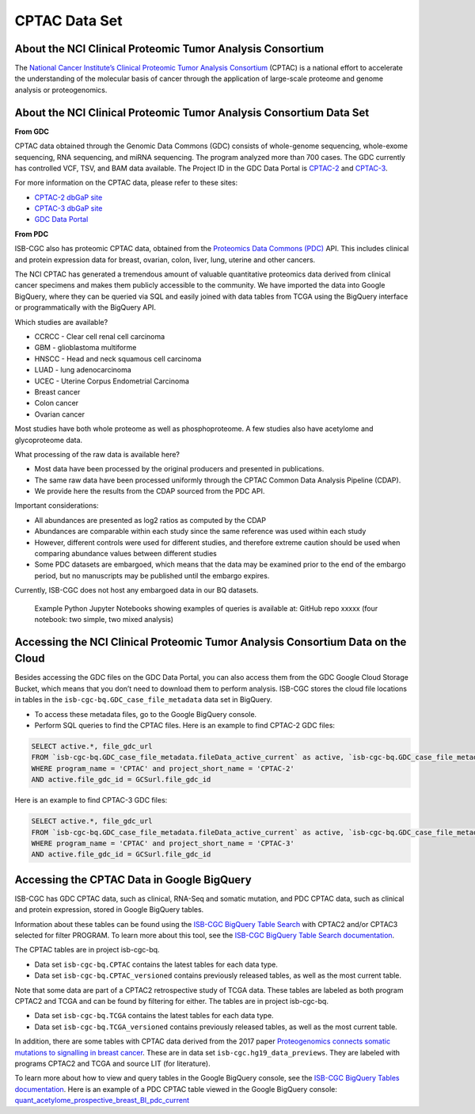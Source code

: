 *****************
CPTAC Data Set
*****************

About the NCI Clinical Proteomic Tumor Analysis Consortium
------------------------------------------------------------
The `National Cancer Institute’s Clinical Proteomic Tumor Analysis Consortium <https://proteomics.cancer.gov/programs/cptac>`_ (CPTAC) is a national effort to accelerate the understanding of the molecular basis of cancer through the application of large-scale proteome and genome analysis or proteogenomics.

About the NCI Clinical Proteomic Tumor Analysis Consortium Data Set
---------------------------------------------------------------------

**From GDC**

CPTAC data obtained through the Genomic Data Commons (GDC) consists of whole-genome sequencing, whole-exome sequencing, RNA sequencing, and miRNA sequencing.  The program analyzed more than 700 cases. The GDC currently has controlled VCF, TSV, and BAM data available. The Project ID in the GDC Data Portal is `CPTAC-2 <https://portal.gdc.cancer.gov/projects/CPTAC-2>`_ and `CPTAC-3 <https://portal.gdc.cancer.gov/projects/CPTAC-3>`_.

For more information on the CPTAC data, please refer to these sites:

- `CPTAC-2 dbGaP site <https://www.ncbi.nlm.nih.gov/projects/gap/cgi-bin/study.cgi?study_id=phs000892>`_
- `CPTAC-3 dbGaP site <https://www.ncbi.nlm.nih.gov/projects/gap/cgi-bin/study.cgi?study_id=phs001287.v5.p4>`_
- `GDC Data Portal <https://portal.gdc.cancer.gov/repository?facetTab=cases&filters=%7B%22op%22%3A%22and%22%2C%22content%22%3A%5B%7B%22op%22%3A%22in%22%2C%22content%22%3A%7B%22field%22%3A%22cases.project.program.name%22%2C%22value%22%3A%5B%22CPTAC%22%5D%7D%7D%5D%7D&searchTableTab=files>`_

**From PDC**

ISB-CGC also has proteomic CPTAC data, obtained from the `Proteomics Data Commons (PDC) <https://pdc.cancer.gov/pdc/>`_ API. This includes clinical and protein expression data for breast, ovarian, colon, liver, lung, uterine and other cancers. 

The NCI CPTAC has generated a tremendous amount of valuable quantitative proteomics data derived from clinical cancer specimens and makes them publicly accessible to the community. We have imported the data into Google BigQuery, where they can be queried via SQL and easily joined with data tables from TCGA using the BigQuery interface or programmatically with the BigQuery API.

Which studies are available?

- CCRCC - Clear cell renal cell carcinoma
- GBM - glioblastoma multiforme
- HNSCC - Head and neck squamous cell carcinoma
- LUAD - lung adenocarcinoma
- UCEC - Uterine Corpus Endometrial Carcinoma
- Breast cancer
- Colon cancer
- Ovarian cancer

Most studies have both whole proteome as well as phosphoproteome. A few studies also have acetylome and glycoproteome data.

What processing of the raw data is available here?

- Most data have been processed by the original producers and presented in publications.
- The same raw data have been processed uniformly through the CPTAC Common Data Analysis Pipeline (CDAP).
- We provide here the results from the CDAP sourced from the PDC API.

Important considerations:

- All abundances are presented as log2 ratios as computed by the CDAP
- Abundances are comparable within each study since the same reference was used within each study
- However, different controls were used for different studies, and therefore extreme caution should be used when comparing abundance values between different studies
- Some PDC datasets are embargoed, which means that the data may be examined prior to the end of the embargo period, but no manuscripts may be published until the embargo expires. 

Currently, ISB-CGC does not host any embargoed data in our BQ datasets.



 Example Python Jupyter Notebooks showing examples of queries is available at: GitHub repo xxxxx (four notebook: two simple, two mixed analysis)


Accessing the NCI Clinical Proteomic Tumor Analysis Consortium Data on the Cloud
----------------------------------------------------------------------------------

Besides accessing the GDC files on the GDC Data Portal, you can also access them from the GDC Google Cloud Storage Bucket, which means that you don’t need to download them to perform analysis. ISB-CGC stores the cloud file locations in tables in the ``isb-cgc-bq.GDC_case_file_metadata`` data set in BigQuery.

- To access these metadata files, go to the Google BigQuery console.
- Perform SQL queries to find the CPTAC files. Here is an example to find CPTAC-2 GDC files:

.. code-block:: sql

  SELECT active.*, file_gdc_url
  FROM `isb-cgc-bq.GDC_case_file_metadata.fileData_active_current` as active, `isb-cgc-bq.GDC_case_file_metadata.GDCfileID_to_GCSurl_current` as GCSurl
  WHERE program_name = 'CPTAC' and project_short_name = 'CPTAC-2'
  AND active.file_gdc_id = GCSurl.file_gdc_id
  
Here is an example to find CPTAC-3 GDC files:  

.. code-block:: sql

  SELECT active.*, file_gdc_url
  FROM `isb-cgc-bq.GDC_case_file_metadata.fileData_active_current` as active, `isb-cgc-bq.GDC_case_file_metadata.GDCfileID_to_GCSurl_current` as GCSurl
  WHERE program_name = 'CPTAC' and project_short_name = 'CPTAC-3'
  AND active.file_gdc_id = GCSurl.file_gdc_id
  

Accessing the CPTAC Data in Google BigQuery
------------------------------------------------

ISB-CGC has GDC CPTAC data, such as clinical, RNA-Seq and somatic mutation, and PDC CPTAC data, such as clinical and protein expression, stored in Google BigQuery tables. 

Information about these tables can be found using the `ISB-CGC BigQuery Table Search <https://isb-cgc.appspot.com/bq_meta_search/>`_ with CPTAC2 and/or CPTAC3 selected for filter PROGRAM. 
To learn more about this tool, see the `ISB-CGC BigQuery Table Search documentation <../BigQueryTableSearchUI.html>`_.

The CPTAC tables are in project isb-cgc-bq. 

- Data set ``isb-cgc-bq.CPTAC`` contains the latest tables for each data type.
- Data set ``isb-cgc-bq.CPTAC_versioned`` contains previously released tables, as well as the most current table.

Note that some data are part of a CPTAC2 retrospective study of TCGA data. These tables are labeled as both program CPTAC2 and TCGA and can be found by filtering for either. The tables are in project isb-cgc-bq.

- Data set ``isb-cgc-bq.TCGA`` contains the latest tables for each data type.
- Data set ``isb-cgc-bq.TCGA_versioned`` contains previously released tables, as well as the most current table.

In addition, there are some tables with CPTAC data derived from the 2017 paper `Proteogenomics connects somatic mutations to signalling in breast cancer <https://www.ncbi.nlm.nih.gov/pmc/articles/PMC5102256/>`_. These are in data set ``isb-cgc.hg19_data_previews``. They are labeled with programs CPTAC2 and TCGA and source LIT (for literature).

To learn more about how to view and query tables in the Google BigQuery console, see the `ISB-CGC BigQuery Tables documentation <../BigQuery.html>`_.
Here is an example of a PDC CPTAC table viewed in the Google BigQuery console: `quant_acetylome_prospective_breast_BI_pdc_current <https://console.cloud.google.com/bigquery?p=isb-cgc-bq&d=CPTAC&t=quant_acetylome_prospective_breast_BI_pdc_current&page=table>`__
